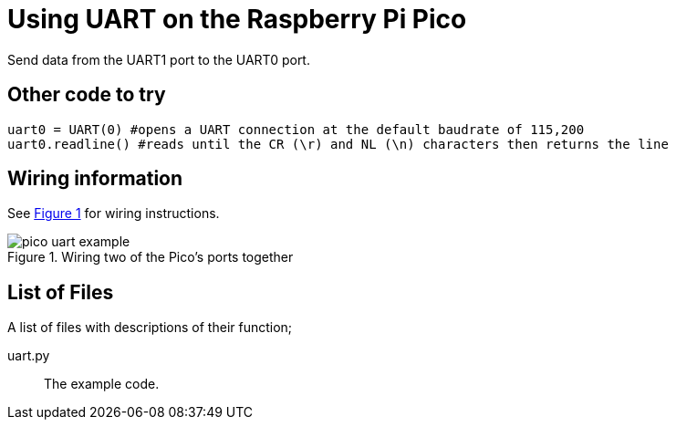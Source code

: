 = Using UART on the Raspberry Pi Pico
:xrefstyle: short

Send data from the UART1 port to the UART0 port. 

== Other code to try
[source.python]
uart0 = UART(0) #opens a UART connection at the default baudrate of 115,200
uart0.readline() #reads until the CR (\r) and NL (\n) characters then returns the line


== Wiring information

See <<uart-wiring-diagram>> for wiring instructions.

[[uart-wiring-diagram]]
[pdfwidth=75%]
.Wiring two of the Pico's ports together
image::pico_uart_example.png[]

== List of Files

A list of files with descriptions of their function;

uart.py:: The example code.